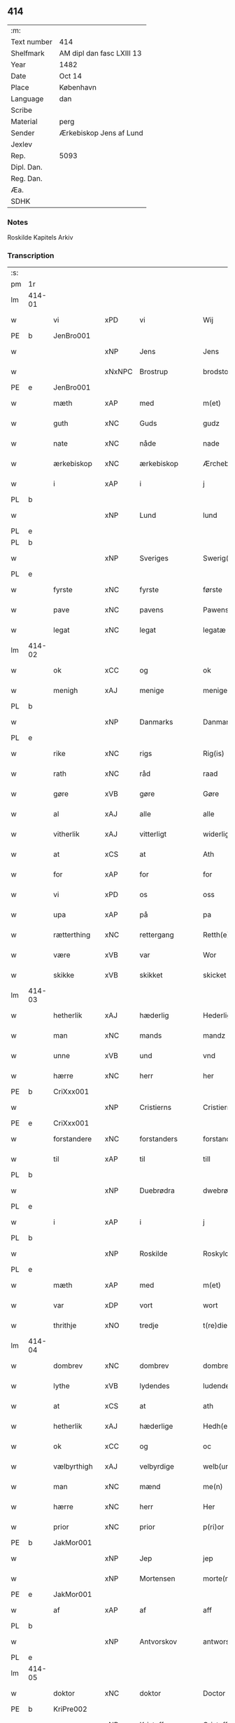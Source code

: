 ** 414
| :m:         |                           |
| Text number | 414                       |
| Shelfmark   | AM dipl dan fasc LXIII 13 |
| Year        | 1482                      |
| Date        | Oct 14                    |
| Place       | København                 |
| Language    | dan                       |
| Scribe      |                           |
| Material    | perg                      |
| Sender      | Ærkebiskop Jens af Lund   |
| Jexlev      |                           |
| Rep.        | 5093                      |
| Dipl. Dan.  |                           |
| Reg. Dan.   |                           |
| Æa.         |                           |
| SDHK        |                           |

*** Notes
Roskilde Kapitels Arkiv

*** Transcription
| :s: |        |              |        |                |   |                      |               |   |   |   |                  |         |   |   |    |               |
| pm  | 1r     |              |        |                |   |                      |               |   |   |   |                  |         |   |   |    |               |
| lm  | 414-01 |              |        |                |   |                      |               |   |   |   |                  |         |   |   |    |               |
| w   |        | vi           | xPD    | vi             |   | Wij                  | Wij           |   |   |   |                  | dan     |   |   |    |        414-01 |
| PE  | b      | JenBro001    |        |                |   |                      |               |   |   |   |                  |         |   |   |    |               |
| w   |        |              | xNP    | Jens           |   | Jens                 | Jen          |   |   |   |                  | dan     |   |   |    |        414-01 |
| w   |        |              | xNxNPC | Brostrup       |   | brodstorp            | bꝛodſtoꝛp     |   |   |   |                  | dan     |   |   |    |        414-01 |
| PE  | e      | JenBro001    |        |                |   |                      |               |   |   |   |                  |         |   |   |    |               |
| w   |        | mæth         | xAP    | med            |   | m(et)                | mꝫ            |   |   |   |                  | dan     |   |   |    |        414-01 |
| w   |        | guth         | xNC    | Guds           |   | gudz                 | gudz          |   |   |   |                  | dan     |   |   |    |        414-01 |
| w   |        | nate         | xNC    | nåde           |   | nade                 | nade          |   |   |   |                  | dan     |   |   |    |        414-01 |
| w   |        | ærkebiskop   | xNC    | ærkebiskop     |   | Ærchebiscop          | Æꝛchebıſcop   |   |   |   |                  | dan     |   |   |    |        414-01 |
| w   |        | i            | xAP    | i              |   | j                    | ȷ             |   |   |   |                  | dan     |   |   |    |        414-01 |
| PL  | b      |              |        |                |   |                      |               |   |   |   |                  |         |   |   |    |               |
| w   |        |              | xNP    | Lund           |   | lund                 | lund          |   |   |   |                  | dan     |   |   |    |        414-01 |
| PL  | e      |              |        |                |   |                      |               |   |   |   |                  |         |   |   |    |               |
| PL  | b      |              |        |                |   |                      |               |   |   |   |                  |         |   |   |    |               |
| w   |        |              | xNP    | Sveriges       |   | Swerig(is)           | weꝛıgꝭ       |   |   |   |                  | dan     |   |   |    |        414-01 |
| PL  | e      |              |        |                |   |                      |               |   |   |   |                  |         |   |   |    |               |
| w   |        | fyrste       | xNC    | fyrste         |   | første               | føꝛſte        |   |   |   |                  | dan     |   |   |    |        414-01 |
| w   |        | pave         | xNC    | pavens         |   | Pawens               | Pawen        |   |   |   |                  | dan     |   |   |    |        414-01 |
| w   |        | legat        | xNC    | legat          |   | legatæ               | legatæ        |   |   |   |                  | dan     |   |   |    |        414-01 |
| lm  | 414-02 |              |        |                |   |                      |               |   |   |   |                  |         |   |   |    |               |
| w   |        | ok           | xCC    | og             |   | ok                   | ok            |   |   |   |                  | dan     |   |   |    |        414-02 |
| w   |        | menigh       | xAJ    | menige         |   | menige               | menıge        |   |   |   |                  | dan     |   |   |    |        414-02 |
| PL  | b      |              |        |                |   |                      |               |   |   |   |                  |         |   |   |    |               |
| w   |        |              | xNP    | Danmarks       |   | Danmarks             | Danmaꝛk      |   |   |   |                  | dan     |   |   |    |        414-02 |
| PL  | e      |              |        |                |   |                      |               |   |   |   |                  |         |   |   |    |               |
| w   |        | rike         | xNC    | rigs           |   | Rig(is)              | Rıgꝭ          |   |   |   |                  | dan     |   |   |    |        414-02 |
| w   |        | rath         | xNC    | råd            |   | raad                 | raad          |   |   |   |                  | dan     |   |   |    |        414-02 |
| w   |        | gøre         | xVB    | gøre           |   | Gøre                 | Gøꝛe          |   |   |   |                  | dan     |   |   |    |        414-02 |
| w   |        | al           | xAJ    | alle           |   | alle                 | alle          |   |   |   |                  | dan     |   |   |    |        414-02 |
| w   |        | vitherlik    | xAJ    | vitterligt     |   | widerlight           | wıdeꝛlight    |   |   |   |                  | dan     |   |   |    |        414-02 |
| w   |        | at           | xCS    | at             |   | Ath                  | Ath           |   |   |   |                  | dan     |   |   |    |        414-02 |
| w   |        | for          | xAP    | for            |   | for                  | foꝛ           |   |   |   |                  | dan     |   |   |    |        414-02 |
| w   |        | vi           | xPD    | os             |   | oss                  | oſſ           |   |   |   |                  | dan     |   |   |    |        414-02 |
| w   |        | upa          | xAP    | på             |   | pa                   | pa            |   |   |   |                  | dan     |   |   |    |        414-02 |
| w   |        | rætterthing  | xNC    | rettergang     |   | Retth(e)rtingh       | Retthꝛtıngh  |   |   |   |                  | dan     |   |   |    |        414-02 |
| w   |        | være         | xVB    | var            |   | Wor                  | Woꝛ           |   |   |   |                  | dan     |   |   |    |        414-02 |
| w   |        | skikke       | xVB    | skikket        |   | skicket              | ſkıcket       |   |   |   |                  | dan     |   |   |    |        414-02 |
| lm  | 414-03 |              |        |                |   |                      |               |   |   |   |                  |         |   |   |    |               |
| w   |        | hetherlik    | xAJ    | hæderlig       |   | Hederligh            | Hedeꝛlıgh     |   |   |   |                  | dan     |   |   |    |        414-03 |
| w   |        | man          | xNC    | mands          |   | mandz                | mandz         |   |   |   |                  | dan     |   |   |    |        414-03 |
| w   |        | unne         | xVB    | und            |   | vnd                  | vnd           |   |   |   |                  | dan     |   |   |    |        414-03 |
| w   |        | hærre        | xNC    | herr           |   | her                  | heꝛ           |   |   |   |                  | dan     |   |   |    |        414-03 |
| PE  | b      | CriXxx001    |        |                |   |                      |               |   |   |   |                  |         |   |   |    |               |
| w   |        |              | xNP    | Cristierns     |   | Cristierns           | Cꝛıſtıeꝛn    |   |   |   |                  | dan     |   |   |    |        414-03 |
| PE  | e      | CriXxx001    |        |                |   |                      |               |   |   |   |                  |         |   |   |    |               |
| w   |        | forstandere  | xNC    | forstanders    |   | forstander(is)       | foꝛſtanderꝭ   |   |   |   |                  | dan     |   |   |    |        414-03 |
| w   |        | til          | xAP    | til            |   | till                 | tıll          |   |   |   |                  | dan     |   |   |    |        414-03 |
| PL  | b      |              |        |                |   |                      |               |   |   |   |                  |         |   |   |    |               |
| w   |        |              | xNP    | Duebrødra      |   | dwebrød(ra)          | dwebꝛødᷓ       |   |   |   |                  | dan     |   |   |    |        414-03 |
| PL  | e      |              |        |                |   |                      |               |   |   |   |                  |         |   |   |    |               |
| w   |        | i            | xAP    | i              |   | j                    | ȷ             |   |   |   |                  | dan     |   |   |    |        414-03 |
| PL  | b      |              |        |                |   |                      |               |   |   |   |                  |         |   |   |    |               |
| w   |        |              | xNP    | Roskilde       |   | Roskylde             | Roſkylde      |   |   |   |                  | dan     |   |   |    |        414-03 |
| PL  | e      |              |        |                |   |                      |               |   |   |   |                  |         |   |   |    |               |
| w   |        | mæth         | xAP    | med            |   | m(et)                | mꝫ            |   |   |   |                  | dan     |   |   |    |        414-03 |
| w   |        | var          | xDP    | vort           |   | wort                 | woꝛt          |   |   |   |                  | dan     |   |   |    |        414-03 |
| w   |        | thrithje     | xNO    | tredje         |   | t(re)die             | tdie         |   |   |   |                  | dan     |   |   |    |        414-03 |
| lm  | 414-04 |              |        |                |   |                      |               |   |   |   |                  |         |   |   |    |               |
| w   |        | dombrev      | xNC    | dombrev        |   | dombreff             | dombꝛeff      |   |   |   |                  | dan     |   |   |    |        414-04 |
| w   |        | lythe        | xVB    | lydendes       |   | ludendes             | ludende      |   |   |   |                  | dan     |   |   |    |        414-04 |
| w   |        | at           | xCS    | at             |   | ath                  | ath           |   |   |   |                  | dan     |   |   |    |        414-04 |
| w   |        | hetherlik    | xAJ    | hæderlige      |   | Hedh(e)rlege         | Hedhꝛlege    |   |   |   |                  | dan     |   |   |    |        414-04 |
| w   |        | ok           | xCC    | og             |   | oc                   | oc            |   |   |   |                  | dan     |   |   |    |        414-04 |
| w   |        | vælbyrthigh  | xAJ    | velbyrdige     |   | welb(ur)dege         | welbᷣdege      |   |   |   |                  | dan     |   |   |    |        414-04 |
| w   |        | man          | xNC    | mænd           |   | me(n)                | me̅            |   |   |   |                  | dan     |   |   |    |        414-04 |
| w   |        | hærre        | xNC    | herr           |   | Her                  | Heꝛ           |   |   |   |                  | dan     |   |   |    |        414-04 |
| w   |        | prior        | xNC    | prior          |   | p(ri)or              | poꝛ          |   |   |   |                  | dan     |   |   |    |        414-04 |
| PE  | b      | JakMor001    |        |                |   |                      |               |   |   |   |                  |         |   |   |    |               |
| w   |        |              | xNP    | Jep            |   | jep                  | ȷep           |   |   |   |                  | dan     |   |   |    |        414-04 |
| w   |        |              | xNP    | Mortensen      |   | morte(n)s(øn)        | moꝛte̅        |   |   |   |                  | dan     |   |   |    |        414-04 |
| PE  | e      | JakMor001    |        |                |   |                      |               |   |   |   |                  |         |   |   |    |               |
| w   |        | af           | xAP    | af             |   | aff                  | aff           |   |   |   |                  | dan     |   |   |    |        414-04 |
| PL  | b      |              |        |                |   |                      |               |   |   |   |                  |         |   |   |    |               |
| w   |        |              | xNP    | Antvorskov     |   | antworskow           | antwoꝛſkow    |   |   |   |                  | dan     |   |   |    |        414-04 |
| PL  | e      |              |        |                |   |                      |               |   |   |   |                  |         |   |   |    |               |
| lm  | 414-05 |              |        |                |   |                      |               |   |   |   |                  |         |   |   |    |               |
| w   |        | doktor       | xNC    | doktor         |   | Doctor               | Doctoꝛ        |   |   |   |                  | dan     |   |   |    |        414-05 |
| PE  | b      | KriPre002    |        |                |   |                      |               |   |   |   |                  |         |   |   |    |               |
| w   |        |              | xNP    | Kristoffer     |   | Cristoffer           | Cꝛıſtoffeꝛ    |   |   |   |                  | dan     |   |   |    |        414-05 |
| PE  | e      | KriPre002    |        |                |   |                      |               |   |   |   |                  |         |   |   |    |               |
| w   |        | domprovest   | xNC    | domprovst      |   | domp(ro)uest         | domꝓueſt      |   |   |   |                  | dan     |   |   |    |        414-05 |
| w   |        | i            | xAP    | i              |   | j                    | ȷ             |   |   |   |                  | dan     |   |   |    |        414-05 |
| PL  | b      |              |        |                |   |                      |               |   |   |   |                  |         |   |   |    |               |
| w   |        |              | xNP    | Roskilde       |   | Roskylle             | Roſkylle      |   |   |   |                  | dan     |   |   |    |        414-05 |
| PL  | e      |              |        |                |   |                      |               |   |   |   |                  |         |   |   |    |               |
| PE  | b      | HenMei001    |        |                |   |                      |               |   |   |   |                  |         |   |   |    |               |
| w   |        |              | xNP    | Henrik         |   | Henrik               | Henꝛık        |   |   |   |                  | dan     |   |   |    |        414-05 |
| w   |        |              | xNP    | Meinstrup      |   | mogenstorp           | mogenſtoꝛp    |   |   |   |                  | dan     |   |   |    |        414-05 |
| PE  | e      | HenMei001    |        |                |   |                      |               |   |   |   |                  |         |   |   |    |               |
| w   |        | landsdomere  | xNC    | landsdommer    |   | landzdom(er)         | landzdom     |   |   |   |                  | dan     |   |   |    |        414-05 |
| w   |        | i            | xAP    | i              |   | j                    | ȷ             |   |   |   |                  | dan     |   |   |    |        414-05 |
| PL  | b      |              |        |                |   |                      |               |   |   |   |                  |         |   |   |    |               |
| w   |        |              | xNP    | Sjælland       |   | Sieland              | ıeland       |   |   |   |                  | dan     |   |   |    |        414-05 |
| PL  | e      |              |        |                |   |                      |               |   |   |   |                  |         |   |   |    |               |
| PE  | b      | EveGru001    |        |                |   |                      |               |   |   |   |                  |         |   |   |    |               |
| w   |        |              | xNP    | Evert          |   | Effuert              | ffueꝛt       |   |   |   |                  | dan     |   |   |    |        414-05 |
| lm  | 414-06 |              |        |                |   |                      |               |   |   |   |                  |         |   |   |    |               |
| w   |        |              | xNP    | Grubbe         |   | g(rv)bbe             | gͮbbe          |   |   |   |                  | dan     |   |   |    |        414-06 |
| PE  | e      | EveGru001    |        |                |   |                      |               |   |   |   |                  |         |   |   |    |               |
| w   |        | rike         | xNC    | rigens         |   | Rigens               | Rıgen        |   |   |   |                  | dan     |   |   |    |        414-06 |
| w   |        |              | xNC    | kansler        |   | cantzeler            | cantzeleꝛ     |   |   |   |                  | dan     |   |   |    |        414-06 |
| PE  | b      | PedBil001    |        |                |   |                      |               |   |   |   |                  |         |   |   |    |               |
| w   |        |              | xNP    | Peder          |   | peth(e)r             | pethꝛ        |   |   |   |                  | dan     |   |   |    |        414-06 |
| w   |        |              | xNP    | Bille          |   | bille                | bılle         |   |   |   |                  | dan     |   |   |    |        414-06 |
| PE  | e      | PedBil001    |        |                |   |                      |               |   |   |   |                  |         |   |   |    |               |
| w   |        | i            | xAP    | i              |   | j                    | ȷ             |   |   |   |                  | dan     |   |   |    |        414-06 |
| PL  | b      |              |        |                |   |                      |               |   |   |   |                  |         |   |   |    |               |
| w   |        |              | xNP    | Svanholm       |   | swanholm             | ſwanhol      |   |   |   |                  | dan     |   |   |    |        414-06 |
| PL  | e      |              |        |                |   |                      |               |   |   |   |                  |         |   |   |    |               |
| w   |        | hærre        | xNC    | herr           |   | h(e)r                | hꝛ           |   |   |   |                  | dan     |   |   |    |        414-06 |
| PE  | b      | OddHan001    |        |                |   |                      |               |   |   |   |                  |         |   |   |    |               |
| w   |        |              | xNP    | Odde           |   | odde                 | odde          |   |   |   |                  | dan     |   |   |    |        414-06 |
| PE  | e      | OddHan001    |        |                |   |                      |               |   |   |   |                  |         |   |   |    |               |
| w   |        | kantor       | xNC    | kantor         |   | cantor               | cantoꝛ        |   |   |   |                  | dan     |   |   |    |        414-06 |
| w   |        | i            | xAP    | i              |   | j                    | ȷ             |   |   |   |                  | dan     |   |   |    |        414-06 |
| PL  | b      |              |        |                |   |                      |               |   |   |   |                  |         |   |   |    |               |
| w   |        |              | xNP    | Roskilde       |   | Roskylle             | Roſkylle      |   |   |   |                  | dan     |   |   |    |        414-06 |
| PL  | e      |              |        |                |   |                      |               |   |   |   |                  |         |   |   |    |               |
| w   |        | mæstere      | xNC    | mester         |   | Mester               | Meſteꝛ        |   |   |   |                  | dan     |   |   |    |        414-06 |
| PE  | b      | LarPed002    |        |                |   |                      |               |   |   |   |                  |         |   |   |    |               |
| w   |        |              | xNP    | Lars           |   | laur(is)             | laurꝭ         |   |   |   |                  | dan     |   |   |    |        414-06 |
| PE  | e      | LarPed002    |        |                |   |                      |               |   |   |   |                  |         |   |   |    |               |
| lm  | 414-07 |              |        |                |   |                      |               |   |   |   |                  |         |   |   |    |               |
| w   |        | hærre        | xNC    | herr           |   | h(e)r                | hꝛ           |   |   |   |                  | dan     |   |   |    |        414-07 |
| PE  | b      | PedReb001    |        |                |   |                      |               |   |   |   |                  |         |   |   |    |               |
| w   |        |              | xNP    | Peder          |   | peth(e)r             | pethꝛ        |   |   |   |                  | dan     |   |   |    |        414-07 |
| w   |        |              | xNP    | Reberg         |   | rebergh              | rebeꝛgh       |   |   |   |                  | dan     |   |   |    |        414-07 |
| PE  | e      | PedReb001    |        |                |   |                      |               |   |   |   |                  |         |   |   |    |               |
| w   |        | hærre        | xNC    | herr           |   | h(e)r                | hꝛ           |   |   |   |                  | dan     |   |   |    |        414-07 |
| PE  | b      | BørJen001    |        |                |   |                      |               |   |   |   |                  |         |   |   |    |               |
| w   |        |              | xNP    | Børge          |   | børge                | bøꝛge         |   |   |   |                  | dan     |   |   |    |        414-07 |
| PE  | e      | BørJen001    |        |                |   |                      |               |   |   |   |                  |         |   |   |    |               |
| w   |        | kanik        | xNC    | kanikker       |   | canicker             | canickeꝛ      |   |   |   |                  | dan     |   |   |    |        414-07 |
| w   |        | hærre        | xNC    | herr           |   | Her                  | Heꝛ           |   |   |   | H changed from J | dan     |   |   |    |        414-07 |
| PE  | b      | JepAnd001    |        |                |   |                      |               |   |   |   |                  |         |   |   |    |               |
| w   |        |              | xNP    | Jep            |   | Jeip                 | Jeıp          |   |   |   |                  | dan     |   |   |    |        414-07 |
| w   |        |              | xNP    | Andsted        |   | andstet              | andſtet       |   |   |   |                  | dan     |   |   |    |        414-07 |
| PE  | e      | JepAnd001    |        |                |   |                      |               |   |   |   |                  |         |   |   |    |               |
| w   |        | hærre        | xNC    | herr           |   | Her                  | Heꝛ           |   |   |   |                  | dan     |   |   |    |        414-07 |
| PE  | b      | HanKle001    |        |                |   |                      |               |   |   |   |                  |         |   |   |    |               |
| w   |        |              | xNP    | Hans           |   | hans                 | han          |   |   |   |                  | dan     |   |   |    |        414-07 |
| w   |        |              | xNP    | Klementsen     |   | cleme(n)s(øn)        | cleme̅        |   |   |   |                  | dan     |   |   |    |        414-07 |
| PE  | e      | HanKle001    |        |                |   |                      |               |   |   |   |                  |         |   |   |    |               |
| w   |        | ung          | xAJ    | unge           |   | wnge                 | wnge          |   |   |   |                  | dan     |   |   |    |        414-07 |
| w   |        | hærre        | xNC    | herr           |   | h(e)r                | hꝛ           |   |   |   |                  | dan     |   |   |    |        414-07 |
| PE  | b      | BoxXxx001    |        |                |   |                      |               |   |   |   |                  |         |   |   |    |               |
| w   |        |              | xNP    | Bo             |   | boo                  | boo           |   |   |   |                  | dan     |   |   |    |        414-07 |
| PE  | e      | BoxXxx001    |        |                |   |                      |               |   |   |   |                  |         |   |   |    |               |
| lm  | 414-08 |              |        |                |   |                      |               |   |   |   |                  |         |   |   |    |               |
| w   |        | ok           | xCC    | og             |   | oc                   | oc            |   |   |   |                  | dan     |   |   |    |        414-08 |
| w   |        | hærre        | xNC    | herr           |   | h(e)r                | hꝛ           |   |   |   |                  | dan     |   |   |    |        414-08 |
| PE  | b      | OluBag001    |        |                |   |                      |               |   |   |   |                  |         |   |   |    |               |
| w   |        |              | xNP    | Oluf           |   | oleff                | oleff         |   |   |   |                  | dan     |   |   |    |        414-08 |
| w   |        |              | xNP    | Bagge          |   | bagge                | bagge         |   |   |   |                  | dan     |   |   |    |        414-08 |
| PE  | e      | OluBag001    |        |                |   |                      |               |   |   |   |                  |         |   |   |    |               |
| w   |        | vikari       | xNC    | vikar          |   | vicarij              | vıcaꝛiȷ       |   |   |   |                  | lat/dan |   |   |    |        414-08 |
| w   |        | thæn         | xPD    | de             |   | the                  | the           |   |   |   |                  | dan     |   |   |    |        414-08 |
| w   |        | være         | xVB    | vare           |   | wor(e)               | wor          |   |   |   |                  | dan     |   |   |    |        414-08 |
| w   |        |              | XX     | kejsede        |   | kesde                | keſde         |   |   |   |                  | dan     |   |   |    |        414-08 |
| w   |        | ok           | xCC    | og             |   | oc                   | oc            |   |   |   |                  | dan     |   |   |    |        414-08 |
| w   |        | samdræktelik | xAJ    | samdrægtelige  |   | samdrektelege        | ſamdꝛektelege |   |   |   |                  | dan     |   |   |    |        414-08 |
| w   |        | tiltake      | xVB    | tiltagne       |   | tiltagne             | tıltagne      |   |   |   |                  | dan     |   |   |    |        414-08 |
| w   |        | i            | xAP    | i              |   | j                    | ȷ             |   |   |   |                  | dan     |   |   |    |        414-08 |
| w   |        | høghboren    | xAJ    | højbåren       |   | Høgbare(n)           | Høgbaꝛe̅       |   |   |   |                  | dan     |   |   |    |        414-08 |
| w   |        | fyrste       | xNC    | fyrstes        |   | førstes              | føꝛſte       |   |   |   |                  | dan     |   |   |    |        414-08 |
| lm  | 414-09 |              |        |                |   |                      |               |   |   |   |                  |         |   |   |    |               |
| w   |        | kunung       | xNC    | kong           |   | koningh              | koningh       |   |   |   |                  | dan     |   |   |    |        414-09 |
| PE  | b      | CriXxx001    |        |                |   |                      |               |   |   |   |                  |         |   |   |    |               |
| w   |        |              | xNP    | Christians     |   | Cristierns           | Cꝛıſtieꝛn    |   |   |   |                  | dan     |   |   |    |        414-09 |
| PE  | e      | CriXxx001    |        |                |   |                      |               |   |   |   |                  |         |   |   |    |               |
| w   |        | nærværelse   | xNC    | nærværelse     |   | nerwerelse           | neꝛweꝛelſe    |   |   |   |                  | dan     |   |   |    |        414-09 |
| w   |        | upa          | xAP    | på             |   | pa                   | pa            |   |   |   |                  | dan     |   |   |    |        414-09 |
| PL  | b      |              |        |                |   |                      |               |   |   |   |                  |         |   |   |    |               |
| w   |        |              | xNP    | København      |   | køpenhaffne          | køpenhaffne   |   |   |   |                  | dan     |   |   |    |        414-09 |
| PL  | e      |              |        |                |   |                      |               |   |   |   |                  |         |   |   |    |               |
| w   |        | hus          | xNC    | hus            |   | hws                  | hw           |   |   |   |                  | dan     |   |   |    |        414-09 |
| w   |        | domere       | xNC    | dommer         |   | dome(er)             | dome         |   |   |   |                  | dan     |   |   |    |        414-09 |
| w   |        | at           | xIM    | at             |   | at                   | at            |   |   |   |                  | dan     |   |   | =  |        414-09 |
| w   |        | være         | xVB    | være           |   | wær(e)               | wær          |   |   |   |                  | dan     |   |   | == |        414-09 |
| w   |        | mællem       | xAP    | mellem         |   | mello(m)             | mello̅         |   |   |   |                  | dan     |   |   |    |        414-09 |
| w   |        | fornævnd     | xAJ    | fornævnte      |   | for(nefnde)          | foꝛᷠͤ           |   |   |   |                  | dan     |   |   |    |        414-09 |
| w   |        | hærre        | xNC    | herr           |   | h(e)r                | hꝛ           |   |   |   |                  | dan     |   |   |    |        414-09 |
| lm  | 414-10 |              |        |                |   |                      |               |   |   |   |                  |         |   |   |    |               |
| PE  | b      | CriXxx001    |        |                |   |                      |               |   |   |   |                  |         |   |   |    |               |
| w   |        |              | xNP    | Cristiern      |   | Cristiern            | Cꝛıſtıeꝛ     |   |   |   |                  | dan     |   |   |    |        414-10 |
| PE  | e      | CriXxx001    |        |                |   |                      |               |   |   |   |                  |         |   |   |    |               |
| w   |        | af           | xAP    | af             |   | aff                  | aff           |   |   |   |                  | dan     |   |   |    |        414-10 |
| PL  | b      |              |        |                |   |                      |               |   |   |   |                  |         |   |   |    |               |
| w   |        |              | xNP    | Duebrødre      |   | dwebrød(ra)          | dwebꝛødᷓ       |   |   |   |                  | dan     |   |   |    |        414-10 |
| PL  | e      |              |        |                |   |                      |               |   |   |   |                  |         |   |   |    |               |
| w   |        | ok           | xCC    | og             |   | oc                   | oc            |   |   |   |                  | dan     |   |   |    |        414-10 |
| w   |        | hærre        | xNC    | herr           |   | h(e)r                | hꝛ           |   |   |   |                  | dan     |   |   |    |        414-10 |
| PE  | b      | PedAnd001    |        |                |   |                      |               |   |   |   |                  |         |   |   |    |               |
| w   |        |              | xNP    | Peder          |   | peth(e)r             | pethꝛ        |   |   |   |                  | dan     |   |   |    |        414-10 |
| w   |        |              | xNP    | Andersen       |   | anders(øn)           | andeꝛ        |   |   |   |                  | dan     |   |   |    |        414-10 |
| PE  | e      | PedAnd001    |        |                |   |                      |               |   |   |   |                  |         |   |   |    |               |
| w   |        | af           | xAP    | af             |   | aff                  | aff           |   |   |   |                  | dan     |   |   |    |        414-10 |
| PL  | b      |              |        |                |   |                      |               |   |   |   |                  |         |   |   |    |               |
| w   |        |              | xNP    |                |   | heliegesthus         | helıegeſthu  |   |   |   |                  | dan     |   |   |    |        414-10 |
| PL  | e      |              |        |                |   |                      |               |   |   |   |                  |         |   |   |    |               |
| w   |        | samestaths   | xAV    | sammesteds     |   | sa(m)mestedz         | ſa̅meſtedz     |   |   |   |                  | dan     |   |   |    |        414-10 |
| w   |        | um           | xAP    | om             |   | Om                   | O            |   |   |   |                  | dan     |   |   |    |        414-10 |
| w   |        | thrætte      | xNC    | trætte         |   | trette               | trette        |   |   |   |                  | dan     |   |   |    |        414-10 |
| w   |        | ok           | xCC    | og             |   | oc                   | oc            |   |   |   |                  | dan     |   |   |    |        414-10 |
| lm  | 414-11 |              |        |                |   |                      |               |   |   |   |                  |         |   |   |    |               |
| w   |        | dele         | xNC    | dele           |   | dele                 | dele          |   |   |   |                  | dan     |   |   |    |        414-11 |
| w   |        | sum          | xRP    | som            |   | som                  | ſo           |   |   |   |                  | dan     |   |   |    |        414-11 |
| w   |        | thæn         | xPD    | de             |   | the                  | the           |   |   |   |                  | dan     |   |   |    |        414-11 |
| w   |        | samen        | xAJ    | sammen         |   | same(n)              | ſame̅          |   |   |   |                  | dan     |   |   |    |        414-11 |
| w   |        | have         | xVB    | havde          |   | haffde               | haffde        |   |   |   |                  | dan     |   |   |    |        414-11 |
| w   |        | um           | xAP    | om             |   | om                   | o            |   |   |   |                  | dan     |   |   |    |        414-11 |
| w   |        | thri         | xNA    | tre            |   | tree                 | tree          |   |   |   |                  | dan     |   |   |    |        414-11 |
| w   |        | garth        | xNC    | gårde          |   | gorde                | goꝛde         |   |   |   |                  | dan     |   |   |    |        414-11 |
| w   |        | i            | xAP    | i              |   | j                    | ȷ             |   |   |   |                  | dan     |   |   |    |        414-11 |
| PL  | b      |              |        |                |   |                      |               |   |   |   |                  |         |   |   |    |               |
| w   |        |              | xNP    | Ølby           |   | ølby                 | ølby          |   |   |   |                  | dan     |   |   |    |        414-11 |
| PL  | e      |              |        |                |   |                      |               |   |   |   |                  |         |   |   |    |               |
| w   |        | sum          | xRP    | som            |   | So(m)                | o̅            |   |   |   |                  | dan     |   |   |    |        414-11 |
| PE  | b      | MikOxe001    |        |                |   |                      |               |   |   |   |                  |         |   |   |    |               |
| w   |        |              | xNP    | Mikkel         |   | mickell              | mıckell       |   |   |   |                  | dan     |   |   |    |        414-11 |
| w   |        |              | xNP    | Oxe            |   | oxe                  | oxe           |   |   |   |                  | dan     |   |   |    |        414-11 |
| PE  | e      | MikOxe001    |        |                |   |                      |               |   |   |   |                  |         |   |   |    |               |
| PE  | b      | OseNie001    |        |                |   |                      |               |   |   |   |                  |         |   |   |    |               |
| w   |        |              | xNP    | Ose            |   | was                  | wa           |   |   |   |                  | dan     |   |   |    |        414-11 |
| w   |        |              | xNP    | Nielsen        |   | niels(øn)            | nıel         |   |   |   |                  | dan     |   |   |    |        414-11 |
| PE  | e      | OseNie001    |        |                |   |                      |               |   |   |   |                  |         |   |   |    |               |
| w   |        | ok           | xCC    | og             |   | oc                   | oc            |   |   |   |                  | dan     |   |   |    |        414-11 |
| PE  | b      | HenJen003    |        |                |   |                      |               |   |   |   |                  |         |   |   |    |               |
| w   |        |              | xNP    | Henrik         |   | henrik               | henꝛık        |   |   |   |                  | dan     |   |   |    |        414-11 |
| lm  | 414-12 |              |        |                |   |                      |               |   |   |   |                  |         |   |   |    |               |
| w   |        |              | xNP    | Jensen         |   | jens(øn)             | ȷen          |   |   |   |                  | dan     |   |   |    |        414-12 |
| PE  | e      | HenJen003    |        |                |   |                      |               |   |   |   |                  |         |   |   |    |               |
| w   |        | i            | xAV    | i              |   | j                    | ȷ             |   |   |   |                  | dan     |   |   |    |        414-12 |
| w   |        | bo           | xVB    | bo             |   | boo                  | boo           |   |   |   |                  | dan     |   |   |    |        414-12 |
| w   |        | item         | xAV    | item           |   | Jt(em)               | Jtꝭ           |   |   |   |                  | lat     |   |   |    |        414-12 |
| w   |        | en           | xAT    | en             |   | en                   | e            |   |   |   |                  | dan     |   |   |    |        414-12 |
| w   |        | garth        | xNC    | gård           |   | gord                 | goꝛd          |   |   |   |                  | dan     |   |   |    |        414-12 |
| w   |        | i            | xAV    | i              |   | j                    | ȷ             |   |   |   |                  | dan     |   |   |    |        414-12 |
| PL  | b      |              |        |                |   |                      |               |   |   |   |                  |         |   |   |    |               |
| w   |        |              | xNP    | Bronderup      |   | bondorp              | bondoꝛp       |   |   |   |                  | dan     |   |   |    |        414-12 |
| PL  | e      |              |        |                |   |                      |               |   |   |   |                  |         |   |   |    |               |
| w   |        | i            | xAV    | i              |   | j                    | ȷ             |   |   |   |                  | dan     |   |   |    |        414-12 |
| w   |        |              | xNP    | Merløseherred  |   | mierløsehr(eret)     | mıeꝛløſehꝛꝭͭ   |   |   |   |                  | dan     |   |   |    |        414-12 |
| w   |        | sum          | xRP    | som            |   | So(m)                | o̅            |   |   |   |                  | dan     |   |   |    |        414-12 |
| PE  | b      | EsbXxx001    |        |                |   |                      |               |   |   |   |                  |         |   |   |    |               |
| w   |        |              | xNP    | Esbern         |   | esbern               | eſbeꝛ        |   |   |   |                  | dan     |   |   |    |        414-12 |
| PE  | e      | EsbXxx001    |        |                |   |                      |               |   |   |   |                  |         |   |   |    |               |
| w   |        | i            | xAV    | i              |   | j                    | ȷ             |   |   |   |                  | dan     |   |   |    |        414-12 |
| w   |        | bo           | xVB    | bor            |   | bor                  | boꝛ           |   |   |   |                  | dan     |   |   |    |        414-12 |
| w   |        | item         | xAV    | item           |   | Jt(em)               | Jtꝭ           |   |   |   |                  | lat     |   |   |    |        414-12 |
| w   |        | thri         | xNA    | tre            |   | tree                 | tree          |   |   |   |                  | dan     |   |   |    |        414-12 |
| w   |        | garth        | xNC    | gårde          |   | gorde                | goꝛde         |   |   |   |                  | dan     |   |   |    |        414-12 |
| w   |        | i            | xAV    | i              |   | j                    | ȷ             |   |   |   |                  | dan     |   |   |    |        414-12 |
| PL  | b      |              |        |                |   |                      |               |   |   |   |                  |         |   |   |    |               |
| w   |        |              | xNP    | Ølsemagle      |   | ølsie¦magle          | ølſie¦magle   |   |   |   |                  | dan     |   |   |    | 414-12—414-13 |
| PL  | e      |              |        |                |   |                      |               |   |   |   |                  |         |   |   |    |               |
| w   |        | i            | xAP    | i              |   | j                    | ȷ             |   |   |   |                  | dan     |   |   |    |        414-13 |
| PL  | b      |              |        |                |   |                      |               |   |   |   |                  |         |   |   |    |               |
| w   |        |              | xNP    | Ramslet Herred |   | Ramslø{h}(eret)      | Ramſlø{hꝛ}ꝭͭ   |   |   |   |                  | dan     |   |   |    |        414-13 |
| PL  | e      |              |        |                |   |                      |               |   |   |   |                  |         |   |   |    |               |
| w   |        | sum          | xRP    | som            |   | So(m)                | o̅            |   |   |   |                  | dan     |   |   |    |        414-13 |
| PE  | b      | OseHen001    |        |                |   |                      |               |   |   |   |                  |         |   |   |    |               |
| w   |        |              | xNP    | Ose            |   | was                  | wa           |   |   |   |                  | dan     |   |   |    |        414-13 |
| w   |        |              | xNP    | Henningsen     |   | heni(n)gs(øn)        | henı̅g        |   |   |   |                  | dan     |   |   |    |        414-13 |
| PE  | e      | OseHen001    |        |                |   |                      |               |   |   |   |                  |         |   |   |    |               |
| PE  | b      | HerOdh001    |        |                |   |                      |               |   |   |   |                  |         |   |   |    |               |
| w   |        |              | xNP    | Hermann        |   | Hermi(n)d            | Heꝛmı̅d        |   |   |   |                  | dan     |   |   |    |        414-13 |
| w   |        |              | xNP    | Od             |   | odh                  | odh           |   |   |   |                  | dan     |   |   |    |        414-13 |
| PE  | e      | HerOdh001    |        |                |   |                      |               |   |   |   |                  |         |   |   |    |               |
| w   |        | ok           | xCC    | og             |   | oc                   | oc            |   |   |   |                  | dan     |   |   |    |        414-13 |
| PE  | b      | PedOls001    |        |                |   |                      |               |   |   |   |                  |         |   |   |    |               |
| w   |        |              | xNP    | Peder          |   | peth(e)r             | pethꝛ        |   |   |   |                  | dan     |   |   |    |        414-13 |
| w   |        |              | xNP    | Olsen          |   | ols(øn)              | ol           |   |   |   |                  | dan     |   |   |    |        414-13 |
| PE  | e      | PedOls001    |        |                |   |                      |               |   |   |   |                  |         |   |   |    |               |
| w   |        | i            | xAP    | i              |   | j                    | ȷ             |   |   |   |                  | dan     |   |   |    |        414-13 |
| w   |        | bo           | xVB    | bo             |   | boo                  | boo           |   |   |   |                  | dan     |   |   |    |        414-13 |
| w   |        | ok           | xCC    | og             |   | Oc                   | Oc            |   |   |   |                  | dan     |   |   |    |        414-13 |
| w   |        | en           | xAT    | en             |   | en                   | e            |   |   |   |                  | dan     |   |   |    |        414-13 |
| w   |        | garth        | xNC    | gård           |   | gord                 | goꝛd          |   |   |   |                  | dan     |   |   |    |        414-13 |
| w   |        | i            | xAP    | i              |   | j                    | ȷ             |   |   |   |                  | dan     |   |   |    |        414-13 |
| lm  | 414-14 |              |        |                |   |                      |               |   |   |   |                  |         |   |   |    |               |
| PL  | b      |              |        |                |   |                      |               |   |   |   |                  |         |   |   |    |               |
| w   |        |              | xNP    | Ottestrup      |   | ottestorp            | otteſtoꝛp     |   |   |   |                  | dan     |   |   |    |        414-14 |
| PL  | e      |              |        |                |   |                      |               |   |   |   |                  |         |   |   |    |               |
| w   |        | tha          | xAV    | da             |   | Tha                  | Tha           |   |   |   |                  | dan     |   |   |    |        414-14 |
| w   |        | finne        | xVB    | funde          |   | fu(n)ne              | fu̅ne          |   |   |   |                  | dan     |   |   |    |        414-14 |
| w   |        | fornævnd     | xAJ    | fornævnte      |   | for(nefnde)          | foꝛᷠͤ           |   |   |   |                  | dan     |   |   |    |        414-14 |
| w   |        | hetherlik    | xAJ    | hæderlige      |   | Hederlege            | Hedeꝛlege     |   |   |   |                  | dan     |   |   |    |        414-14 |
| w   |        | ok           | xCC    | og             |   | oc                   | oc            |   |   |   |                  | dan     |   |   |    |        414-14 |
| w   |        | goth         | xAJ    | gode           |   | gode                 | gode          |   |   |   |                  | dan     |   |   |    |        414-14 |
| w   |        | man          | xNC    | mænd           |   | me(n)                | me̅            |   |   |   |                  | dan     |   |   |    |        414-14 |
| w   |        | sva          | xAV    | så             |   | swo                  | ſwo           |   |   |   |                  | dan     |   |   |    |        414-14 |
| w   |        | for          | xAV    | for            |   | for                  | foꝛ           |   |   |   |                  | dan     |   |   |    |        414-14 |
| w   |        | rætte        | xVB    | rette          |   | r(e)tte              | rtte         |   |   |   |                  | dan     |   |   |    |        414-14 |
| w   |        | æfter        | xAP    | efter          |   | efft(er)             | efft         |   |   |   |                  | dan     |   |   |    |        414-14 |
| w   |        | thæn         | xPD    | den            |   | th(e)n               | thn̅           |   |   |   |                  | dan     |   |   |    |        414-14 |
| w   |        | bevisning    | xNC    | bevisning      |   | bewisningh           | bewıſnıngh    |   |   |   |                  | dan     |   |   |    |        414-14 |
| w   |        | sum          | xRP    | som            |   | so(m)                | ſo̅            |   |   |   |                  | dan     |   |   |    |        414-14 |
| lm  | 414-15 |              |        |                |   |                      |               |   |   |   |                  |         |   |   |    |               |
| w   |        | fornævnd     | xAJ    | fornævnte      |   | for(nefnde)          | foꝛᷠͤ           |   |   |   |                  | dan     |   |   |    |        414-15 |
| w   |        | hærre        | xNC    | herr           |   | h(e)r                | hꝛ           |   |   |   |                  | dan     |   |   |    |        414-15 |
| PE  | b      | CriXxx001    |        |                |   |                      |               |   |   |   |                  |         |   |   |    |               |
| w   |        |              | xNP    | Cristiern      |   | Cristiern            | Cꝛıſtıeꝛ     |   |   |   |                  | dan     |   |   |    |        414-15 |
| PE  | e      | CriXxx001    |        |                |   |                      |               |   |   |   |                  |         |   |   |    |               |
| w   |        | ok           | xCC    | og             |   | oc                   | oc            |   |   |   |                  | dan     |   |   |    |        414-15 |
| w   |        | hærre        | xNC    | herr           |   | h(e)r                | hꝛ           |   |   |   |                  | dan     |   |   |    |        414-15 |
| PE  | b      | PedAnd001    |        |                |   |                      |               |   |   |   |                  |         |   |   |    |               |
| w   |        |              | xNP    | Peder          |   | pethr(er)            | pethꝛ        |   |   |   |                  | dan     |   |   |    |        414-15 |
| w   |        |              | xNP    | Andersen       |   | anders(øn)           | andeꝛ        |   |   |   |                  | dan     |   |   |    |        414-15 |
| PE  | e      | PedAnd001    |        |                |   |                      |               |   |   |   |                  |         |   |   |    |               |
| w   |        | i            | xAP    | i              |   | j                    | ȷ             |   |   |   |                  | dan     |   |   |    |        414-15 |
| w   |        | ræt          | xNC    | rette          |   | r(e)tte              | rtte         |   |   |   |                  | dan     |   |   |    |        414-15 |
| w   |        | lagde        | xNC    | lagde          |   | lagde                | lagde         |   |   |   |                  | dan     |   |   |    |        414-15 |
| w   |        | for          | xAP    | for            |   | for                  | foꝛ           |   |   |   |                  | dan     |   |   |    |        414-15 |
| w   |        | thæn         | xPD    | dem            |   | th(e)m               | thm̅           |   |   |   |                  | dan     |   |   |    |        414-15 |
| w   |        | at           | xCS    | at             |   | Ath                  | Ath           |   |   |   |                  | dan     |   |   |    |        414-15 |
| w   |        | fornævnd     | xAJ    | fornævnte      |   | for(nefnde)          | foꝛᷠͤ           |   |   |   |                  | dan     |   |   |    |        414-15 |
| w   |        | goths        | xNC    | gods           |   | godz                 | godz          |   |   |   |                  | dan     |   |   |    |        414-15 |
| w   |        | i            | xAP    | i              |   | j                    | j             |   |   |   |                  | dan     |   |   |    |        414-15 |
| PL  | b      |              |        |                |   |                      |               |   |   |   |                  |         |   |   |    |               |
| w   |        |              | xNP    | Ølby           |   | ølby                 | ølby          |   |   |   |                  | dan     |   |   |    |        414-15 |
| PL  | e      |              |        |                |   |                      |               |   |   |   |                  |         |   |   |    |               |
| w   |        | ok           | xCC    | og             |   | oc                   | oc            |   |   |   |                  | dan     |   |   |    |        414-15 |
| lm  | 414-16 |              |        |                |   |                      |               |   |   |   |                  |         |   |   |    |               |
| PL  | b      |              |        |                |   |                      |               |   |   |   |                  |         |   |   |    |               |
| w   |        |              | xNP    | Ølsemagle      |   | ølsiemagle           | ølſıemagle    |   |   |   |                  | dan     |   |   |    |        414-16 |
| PL  | e      |              |        |                |   |                      |               |   |   |   |                  |         |   |   |    |               |
| p   |        |              |        |                |   | /                    | /             |   |   |   |                  | dan     |   |   |    |        414-16 |
| w   |        | thæn         | xPD    | den            |   | th(e)n               | thn̅           |   |   |   |                  | dan     |   |   |    |        414-16 |
| w   |        | garth        | xNC    | gård           |   | gord                 | goꝛd          |   |   |   |                  | dan     |   |   |    |        414-16 |
| w   |        | i            | xAP    | i              |   | j                    | ȷ             |   |   |   |                  | dan     |   |   |    |        414-16 |
| PL  | b      |              |        |                |   |                      |               |   |   |   |                  |         |   |   |    |               |
| w   |        |              | xNP    | Bonderup       |   | bonde(ro)p           | bondeͦp        |   |   |   |                  | dan     |   |   |    |        414-16 |
| PL  | e      |              |        |                |   |                      |               |   |   |   |                  |         |   |   |    |               |
| w   |        | ok           | xCC    | og             |   | oc                   | oc            |   |   |   |                  | dan     |   |   |    |        414-16 |
| w   |        | thæn         | xPD    | den            |   | th(e)n               | thn̅           |   |   |   |                  | dan     |   |   |    |        414-16 |
| w   |        | garth        | xNC    | gård           |   | gord                 | goꝛd          |   |   |   |                  | dan     |   |   |    |        414-16 |
| w   |        | i            | xAP    | i              |   | j                    | ȷ             |   |   |   |                  | dan     |   |   |    |        414-16 |
| PL  | b      |              |        |                |   |                      |               |   |   |   |                  |         |   |   |    |               |
| w   |        |              | xNP    | Ottestrup      |   | ottestorp            | otteſtoꝛp     |   |   |   |                  | dan     |   |   |    |        414-16 |
| PL  | e      |              |        |                |   |                      |               |   |   |   |                  |         |   |   |    |               |
| w   |        | høre         | xVB    | høre           |   | høre                 | høꝛe          |   |   |   |                  | dan     |   |   |    |        414-16 |
| w   |        | af           | xAP    | af             |   | aff                  | aff           |   |   |   |                  | dan     |   |   |    |        414-16 |
| w   |        | ræt          | xNC    | rette          |   | r(e)tte              | rtte         |   |   |   |                  | dan     |   |   |    |        414-16 |
| w   |        | til          | xAP    | til            |   | till                 | tıll          |   |   |   |                  | dan     |   |   |    |        414-16 |
| PL  | b      |              |        |                |   |                      |               |   |   |   |                  |         |   |   |    |               |
| w   |        |              | xNP    | Duebrødre      |   | dwebrød(ra)          | dwebꝛødᷓ       |   |   |   |                  | dan     |   |   |    |        414-16 |
| PL  | e      |              |        |                |   |                      |               |   |   |   |                  |         |   |   |    |               |
| w   |        | æfter        | xAP    | efter          |   | Efft(er)             | fft         |   |   |   |                  | dan     |   |   |    |        414-16 |
| lm  | 414-17 |              |        |                |   |                      |               |   |   |   |                  |         |   |   |    |               |
| w   |        | thæn         | xPD    | den            |   | th(e)n               | th           |   |   |   |                  | dan     |   |   |    |        414-17 |
| w   |        | sum          | xRP    | som            |   | som                  | ſo           |   |   |   |                  | dan     |   |   |    |        414-17 |
| w   |        | fornævnd     | xAJ    | fornævnte      |   | for(nefnde)          | foꝛᷠͤ           |   |   |   |                  | dan     |   |   |    |        414-17 |
| w   |        | var          | xDP    | vort           |   | wort                 | woꝛt          |   |   |   |                  | dan     |   |   |    |        414-17 |
| w   |        | thrithje     | xNO    | tredje         |   | t(re)die             | tdıe         |   |   |   |                  | dan     |   |   |    |        414-17 |
| w   |        | dombrev      | xNC    | dombrev        |   | domb(re)ff           | dombff       |   |   |   |                  | dan     |   |   |    |        414-17 |
| w   |        | thær         | xAV    | der            |   | th(e)r               | thꝛ          |   |   |   |                  | dan     |   |   |    |        414-17 |
| w   |        | um           | xAV    | om             |   | om                   | o            |   |   |   |                  | dan     |   |   |    |        414-17 |
| w   |        | ytermere     | xAJ    | ydermere       |   | yderme(re)           | ydeꝛme       |   |   |   |                  | dan     |   |   |    |        414-17 |
| w   |        | vitne        | xVB    | vidnes         |   | widnis(e)            | wıdnı        |   |   |   |                  | dan     |   |   |    |        414-17 |
| w   |        | ok           | xCC    | og             |   | Oc                   | Oc            |   |   |   |                  | dan     |   |   |    |        414-17 |
| w   |        | thær         | xAV    | der            |   | th(e)r               | thꝛ          |   |   |   |                  | dan     |   |   |    |        414-17 |
| w   |        | mot          | xAP    | imod           |   | emodh                | emodh         |   |   |   |                  | dan     |   |   |    |        414-17 |
| w   |        | være         | xVB    | ere            |   | ær(e)                | ær           |   |   |   |                  | dan     |   |   |    |        414-17 |
| w   |        | ænge         | xPD    | engen          |   | enge(n)              | enge̅          |   |   |   |                  | dan     |   |   |    |        414-17 |
| w   |        | brev         | xNC    | brev           |   | breff                | bꝛeff         |   |   |   |                  | dan     |   |   |    |        414-17 |
| lm  | 414-18 |              |        |                |   |                      |               |   |   |   |                  |         |   |   |    |               |
| w   |        | take         | xVB    | tagen          |   | tagh(e)n             | taghn̅         |   |   |   |                  | dan     |   |   |    |        414-18 |
| w   |        | thæn         | xPD    | den            |   | Th(e)n               | Thn           |   |   |   |                  | dan     |   |   |    |        414-18 |
| w   |        | tildøme      | xVB    | tildømme       |   | tildøme              | tildøme       |   |   |   |                  | dan     |   |   |    |        414-18 |
| w   |        | vi           | xPD    | vi             |   | wij                  | wij           |   |   |   |                  | dan     |   |   |    |        414-18 |
| w   |        | nu           | xAV    | nu             |   | nw                   | nw            |   |   |   |                  | dan     |   |   |    |        414-18 |
| w   |        | fjarthe      | xNO    | fjerde         |   | fierde               | fieꝛde        |   |   |   |                  | dan     |   |   |    |        414-18 |
| w   |        | sinne        | xNC    | sinde          |   | si(n)ne              | ſı̅ne          |   |   |   |                  | dan     |   |   |    |        414-18 |
| w   |        | fornævnd     | xAJ    | fornævne       |   | for(nefnde)          | foꝛᷠͤ           |   |   |   |                  | dan     |   |   |    |        414-18 |
| w   |        | hærre        | xNC    | herr           |   | h(e)r                | hꝛ           |   |   |   |                  | dan     |   |   |    |        414-18 |
| PE  | b      | CriXxx001    |        |                |   |                      |               |   |   |   |                  |         |   |   |    |               |
| w   |        |              | xNP    | Cristiern      |   | Cristiern            | Cꝛıſtıeꝛ     |   |   |   |                  | dan     |   |   |    |        414-18 |
| PE  | e      | CriXxx001    |        |                |   |                      |               |   |   |   |                  |         |   |   |    |               |
| w   |        | ok           | xCC    | og             |   | oc                   | oc            |   |   |   |                  | dan     |   |   |    |        414-18 |
| w   |        | han          | xPD    | hans           |   | Hans                 | Han          |   |   |   |                  | dan     |   |   |    |        414-18 |
| w   |        | æfterkomere  | xNC    | efterleverske  |   | effth(e)rko(m)me(re) | effthꝛko̅me  |   |   |   |                  | dan     |   |   |    |        414-18 |
| w   |        | til          | xAP    | til            |   | till                 | till          |   |   |   |                  | dan     |   |   |    |        414-18 |
| w   |        | fornævnd     | xAJ    | fornævne       |   | for(nefnde)          | foꝛᷠͤ           |   |   |   |                  | dan     |   |   |    |        414-18 |
| lm  | 414-19 |              |        |                |   |                      |               |   |   |   |                  |         |   |   |    |               |
| PL  | b      |              |        |                |   |                      |               |   |   |   |                  |         |   |   |    |               |
| w   |        |              | xNP    | Duebrødre      |   | Dwebrød(ra)          | Dwebꝛødᷓ       |   |   |   |                  | dan     |   |   |    |        414-19 |
| PL  | e      |              |        |                |   |                      |               |   |   |   |                  |         |   |   |    |               |
| w   |        | fornævnd     | xAJ    | fornævnte      |   | for(nefnde)          | foꝛᷠͤ           |   |   |   |                  | dan     |   |   |    |        414-19 |
| w   |        | garth        | xNC    | gårde          |   | gorde                | goꝛde         |   |   |   |                  | dan     |   |   |    |        414-19 |
| w   |        | ok           | xCC    | og             |   | oc                   | oc            |   |   |   |                  | dan     |   |   |    |        414-19 |
| w   |        | goths        | xNC    | gods           |   | godz                 | godz          |   |   |   |                  | dan     |   |   |    |        414-19 |
| w   |        | mæth         | xAP    | med            |   | m(et)                | mꝫ            |   |   |   |                  | dan     |   |   |    |        414-19 |
| w   |        | al           | xAJ    | alle           |   | alle                 | alle          |   |   |   |                  | dan     |   |   |    |        414-19 |
| w   |        | thæn         | xPD    | deres          |   | ther(is)             | therꝭ         |   |   |   |                  | dan     |   |   |    |        414-19 |
| w   |        | ræt          | xAJ    | rette          |   | r(e)tte              | rtte         |   |   |   |                  | dan     |   |   |    |        414-19 |
| w   |        | tilligjelse  | xNC    | tilliggelse    |   | telliggels(e)        | tellıggel    |   |   |   |                  | dan     |   |   |    |        414-19 |
| w   |        | at           | xIM    | at             |   | At                   | At            |   |   |   |                  | dan     |   |   | =  |        414-19 |
| w   |        | have         | xVB    | have           |   | haffue               | haffue        |   |   |   |                  | dan     |   |   | == |        414-19 |
| w   |        | nyte         | xVB    | nyde           |   | nyde                 | nyde          |   |   |   |                  | dan     |   |   |    |        414-19 |
| w   |        | bruke        | xVB    | bruge          |   | bruge                | bꝛuge         |   |   |   |                  | dan     |   |   |    |        414-19 |
| w   |        | ok           | xCC    | og             |   | oc                   | oc            |   |   |   |                  | dan     |   |   |    |        414-19 |
| lm  | 414-20 |              |        |                |   |                      |               |   |   |   |                  |         |   |   |    |               |
| w   |        | behalde      | xVB    | beholde        |   | beholde              | beholde       |   |   |   |                  | dan     |   |   |    |        414-20 |
| w   |        | æfter        | xAP    | efter          |   | efft(er)             | efft         |   |   |   |                  | dan     |   |   |    |        414-20 |
| w   |        | thæn         | xPD    | des            |   | thæs                 | thæ          |   |   |   |                  | dan     |   |   |    |        414-20 |
| w   |        | open         | xAJ    | åbne           |   | obne                 | obne          |   |   |   |                  | dan     |   |   |    |        414-20 |
| w   |        | brev         | xNC    | brevs          |   | breff(is)            | bꝛeffꝭ        |   |   |   |                  | dan     |   |   |    |        414-20 |
| w   |        | ljuthelse    | xNC    | lydelse        |   | ludels(e)            | ludel        |   |   |   |                  | dan     |   |   |    |        414-20 |
| w   |        | undentaken   | xAJ    | undtaget       |   | wnne(n)taget         | wnne̅taget     |   |   |   |                  | dan     |   |   |    |        414-20 |
| w   |        | thæn         | xAT    | det            |   | th(et)               | thꝫ           |   |   |   |                  | dan     |   |   |    |        414-20 |
| w   |        | halv         | xAJ    | halve          |   | halffue              | halffue       |   |   |   |                  | dan     |   |   |    |        414-20 |
| w   |        | bol          | xNC    | bol            |   | boll                 | boll          |   |   |   |                  | dan     |   |   |    |        414-20 |
| w   |        | jorth        | xNC    | jord           |   | jord                 | ȷoꝛd          |   |   |   |                  | dan     |   |   |    |        414-20 |
| w   |        | i            | xAP    | i              |   | j                    | ȷ             |   |   |   |                  | dan     |   |   |    |        414-20 |
| PL  | b      |              |        |                |   |                      |               |   |   |   |                  |         |   |   |    |               |
| w   |        |              | xNP    | Ølsemagle      |   | ølsiemagle           | ølſıemagle    |   |   |   |                  | dan     |   |   |    |        414-20 |
| PL  | e      |              |        |                |   |                      |               |   |   |   |                  |         |   |   |    |               |
| lm  | 414-21 |              |        |                |   |                      |               |   |   |   |                  |         |   |   |    |               |
| w   |        | ok           | xCC    | og             |   | Oc                   | Oc            |   |   |   |                  | dan     |   |   |    |        414-21 |
| w   |        | al           | xAJ    | al             |   | all                  | all           |   |   |   |                  | dan     |   |   |    |        414-21 |
| PL  | b      |              |        |                |   |                      |               |   |   |   |                  |         |   |   |    |               |
| w   |        |              | xNP    | Ølsemagles     |   | ølsiemagles          | ølſıemagle   |   |   |   |                  | dan     |   |   |    |        414-21 |
| w   |        | sokn         | xNC    | sogns          |   | Soge(n)s             | oge̅         |   |   |   |                  | dan     |   |   |    |        414-21 |
| PL  | e      |              |        |                |   |                      |               |   |   |   |                  |         |   |   |    |               |
| w   |        | biskop       | xNC    | biskops        |   | biscops              | bıſcop       |   |   |   |                  | dan     |   |   |    |        414-21 |
| w   |        | tiende       | xNC    | tiende         |   | thiende              | thıende       |   |   |   |                  | dan     |   |   |    |        414-21 |
| w   |        | forbjuthe    | xVB    | forbydendes    |   | fforbiwtendes        | ffoꝛbıwtende |   |   |   |                  | dan     |   |   |    |        414-21 |
| w   |        | noker        | xPD    | nogen          |   | nog(er)              | nog          |   |   |   |                  | dan     |   |   |    |        414-21 |
| w   |        | fornævnd     | xAJ    | fornævnte      |   | for(nefnde)          | foꝛᷠͤ           |   |   |   |                  | dan     |   |   |    |        414-21 |
| w   |        | hærre        | xNC    | herr           |   | h(e)r                | hꝛ           |   |   |   |                  | dan     |   |   |    |        414-21 |
| PE  | b      | CriXxx001    |        |                |   |                      |               |   |   |   |                  |         |   |   |    |               |
| w   |        |              | xNP    | Cristiern      |   | Cristiern            | Cꝛıſtıeꝛ     |   |   |   |                  | dan     |   |   |    |        414-21 |
| PE  | e      | CriXxx001    |        |                |   |                      |               |   |   |   |                  |         |   |   |    |               |
| w   |        | æller        | xCC    | eller          |   | ell(e)r              | ellꝛ         |   |   |   |                  | dan     |   |   |    |        414-21 |
| lm  | 414-22 |              |        |                |   |                      |               |   |   |   |                  |         |   |   |    |               |
| w   |        | han          | xPD    | hans           |   | hans                 | han          |   |   |   |                  | dan     |   |   |    |        414-22 |
| w   |        | æfterkomere  | xNC    | efterleverske  |   | efft(er)ko(m)me(re)  | efftko̅me    |   |   |   |                  | dan     |   |   |    |        414-22 |
| w   |        | til          | xAP    | til            |   | till                 | tıll          |   |   |   |                  | dan     |   |   |    |        414-22 |
| w   |        | fornævnd     | xAJ    | fornævnte      |   | for(nefnde)          | foꝛᷠͤ           |   |   |   |                  | dan     |   |   |    |        414-22 |
| PL  | b      |              |        |                |   |                      |               |   |   |   |                  |         |   |   |    |               |
| w   |        |              | xNP    | Duebrødre      |   | dwebrød(ra)          | dwebꝛødᷓ       |   |   |   |                  | dan     |   |   |    |        414-22 |
| PL  | e      |              |        |                |   |                      |               |   |   |   |                  |         |   |   |    |               |
| w   |        | upa          | xAP    | på             |   | pa                   | pa            |   |   |   |                  | dan     |   |   |    |        414-22 |
| w   |        | fornævnd     | xAJ    | fornævnte      |   | for(nefnde)          | foꝛᷠͤ           |   |   |   |                  | dan     |   |   |    |        414-22 |
| w   |        | goths        | xNC    | gods           |   | godz                 | godz          |   |   |   |                  | dan     |   |   |    |        414-22 |
| w   |        | i            | xAP    | i              |   | j                    | ȷ             |   |   |   |                  | dan     |   |   |    |        414-22 |
| w   |        | noker        | xPD    | nogen          |   | nog(ra)              | nogᷓ           |   |   |   |                  | dan     |   |   |    |        414-22 |
| w   |        | mate         | xNC    | måde           |   | made                 | made          |   |   |   |                  | dan     |   |   |    |        414-22 |
| w   |        | hinder       | xNC    | hinder         |   | hinder               | hındeꝛ        |   |   |   |                  | dan     |   |   |    |        414-22 |
| w   |        | at           | xIM    | at             |   | at                   | at            |   |   |   |                  | dan     |   |   | =  |        414-22 |
| w   |        | gøre         | xVB    | gøre           |   | gøre                 | gøꝛe          |   |   |   |                  | dan     |   |   | == |        414-22 |
| w   |        | sva          | xAV    | så             |   | Swa                  | wa           |   |   |   |                  | dan     |   |   |    |        414-22 |
| lm  | 414-23 |              |        |                |   |                      |               |   |   |   |                  |         |   |   |    |               |
| w   |        | længe        | xAV    | længe          |   | lenge                | lenge         |   |   |   |                  | dan     |   |   |    |        414-23 |
| w   |        | noker        | xPD    | nogen          |   | nog(er)              | nog          |   |   |   |                  | dan     |   |   |    |        414-23 |
| w   |        | kome         | xVB    | kommer         |   | ko(m)mer             | ko̅meꝛ         |   |   |   |                  | dan     |   |   |    |        414-23 |
| w   |        | for          | xAP    | for            |   | for                  | foꝛ           |   |   |   |                  | dan     |   |   |    |        414-23 |
| w   |        | vi           | xPD    | os             |   | oss                  | oſſ           |   |   |   |                  | dan     |   |   |    |        414-23 |
| w   |        | mæth         | xAP    | med            |   | m(et)                | mꝫ            |   |   |   |                  | dan     |   |   |    |        414-23 |
| w   |        | bætre        | xAJ    | bedre          |   | bed(ra)              | bedᷓ           |   |   |   |                  | dan     |   |   |    |        414-23 |
| w   |        | bevisning    | xNC    | bevisning      |   | bewisningh           | bewiſnıngh    |   |   |   |                  | dan     |   |   |    |        414-23 |
| w   |        | upa          | xAP    | på             |   | pa                   | pa            |   |   |   |                  | dan     |   |   |    |        414-23 |
| w   |        | rætterthing  | xNC    | retterting     |   | Retth(e)rtingh       | Retthꝛtıngh  |   |   |   |                  | dan     |   |   |    |        414-23 |
| w   |        |              |        |                |   | Dat(um)              | Datꝭ          |   |   |   |                  | lat     |   |   |    |        414-23 |
| PL  | b      |              |        |                |   |                      |               |   |   |   |                  |         |   |   |    |               |
| w   |        |              |        |                |   | Haffnis              | Haffnı       |   |   |   |                  | lat     |   |   |    |        414-23 |
| PL  | e      |              |        |                |   |                      |               |   |   |   |                  |         |   |   |    |               |
| w   |        |              |        |                |   | Anno                 | Anno          |   |   |   |                  | lat     |   |   |    |        414-23 |
| lm  | 414-24 |              |        |                |   |                      |               |   |   |   |                  |         |   |   |    |               |
| w   |        |              |        |                |   | D(omi)ni             | Dn̅ı           |   |   |   |                  | lat     |   |   |    |        414-24 |
| n   |        |              |        |                |   | mcdlxxx2º            | mcdlxxx2º     |   |   |   |                  | lat     |   |   |    |        414-24 |
| w   |        |              |        |                |   | Die                  | Dıe           |   |   |   |                  | lat     |   |   |    |        414-24 |
| w   |        |              |        |                |   | Sancti               | anctı        |   |   |   |                  | lat     |   |   |    |        414-24 |
| w   |        |              |        |                |   | calixti              | calixti       |   |   |   |                  | lat     |   |   |    |        414-24 |
| w   |        |              |        |                |   | p(a)pe               | ᷓe            |   |   |   |                  | lat     |   |   |    |        414-24 |
| w   |        |              |        |                |   | Regnj                | Regnȷ         |   |   |   |                  | lat     |   |   |    |        414-24 |
| w   |        |              |        |                |   | dacie                | dacıe         |   |   |   |                  | lat     |   |   |    |        414-24 |
| w   |        |              |        |                |   | ad                   | ad            |   |   |   |                  | lat     |   |   |    |        414-24 |
| w   |        |              |        |                |   | ca(usa)s             | ca̿           |   |   |   |                  | lat     |   |   |    |        414-24 |
| w   |        |              |        |                |   | sub                  | ſub           |   |   |   |                  | lat     |   |   |    |        414-24 |
| w   |        |              |        |                |   | Sigillo              | ıgıllo       |   |   |   |                  | lat     |   |   |    |        414-24 |
| w   |        |              |        |                |   | p(rese)n(ti)b(us)    | pn̅b          |   |   |   |                  | lat     |   |   |    |        414-24 |
| w   |        |              |        |                |   | inferius             | ınfeꝛıu      |   |   |   |                  | lat     |   |   |    |        414-24 |
| lm  | 414-25 |              |        |                |   |                      |               |   |   |   |                  |         |   |   |    |               |
| w   |        |              |        |                |   | appenso              | aenſo        |   |   |   |                  | lat     |   |   |    |        414-25 |
| w   |        |              |        |                |   | Teste                | Teſte         |   |   |   |                  | lat     |   |   |    |        414-25 |
| PE  | b      | EveGru001    |        |                |   |                      |               |   |   |   |                  |         |   |   |    |               |
| w   |        |              |        |                |   | effirirde            | effıꝛıꝛde     |   |   |   |                  | dan     |   |   |    |        414-25 |
| w   |        |              |        |                |   | g(ru)bbe             | gͧbbe          |   |   |   |                  | dan     |   |   |    |        414-25 |
| PE  | e      | EveGru001    |        |                |   |                      |               |   |   |   |                  |         |   |   |    |               |
| w   |        |              |        |                |   | e(ius)dem            | edem         |   |   |   |                  | lat     |   |   |    |        414-25 |
| w   |        |              |        |                |   | r(e)gionis           | rgıonı      |   |   |   |                  | lat     |   |   |    |        414-25 |
| w   |        |              |        |                |   | Justiciario          | Juſtıcıaꝛio   |   |   |   |                  | lat     |   |   |    |        414-25 |
| :e: |        |              |        |                |   |                      |               |   |   |   |                  |         |   |   |    |               |
